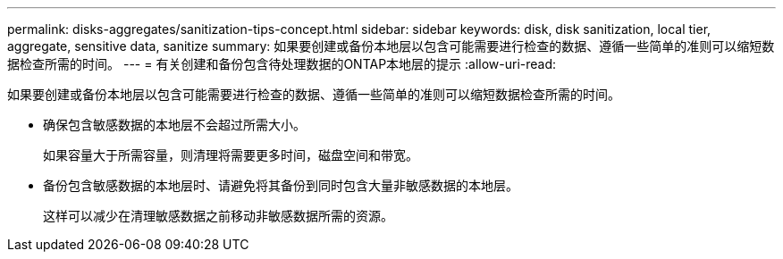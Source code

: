 ---
permalink: disks-aggregates/sanitization-tips-concept.html 
sidebar: sidebar 
keywords: disk, disk sanitization, local tier, aggregate, sensitive data, sanitize 
summary: 如果要创建或备份本地层以包含可能需要进行检查的数据、遵循一些简单的准则可以缩短数据检查所需的时间。 
---
= 有关创建和备份包含待处理数据的ONTAP本地层的提示
:allow-uri-read: 


[role="lead"]
如果要创建或备份本地层以包含可能需要进行检查的数据、遵循一些简单的准则可以缩短数据检查所需的时间。

* 确保包含敏感数据的本地层不会超过所需大小。
+
如果容量大于所需容量，则清理将需要更多时间，磁盘空间和带宽。

* 备份包含敏感数据的本地层时、请避免将其备份到同时包含大量非敏感数据的本地层。
+
这样可以减少在清理敏感数据之前移动非敏感数据所需的资源。


